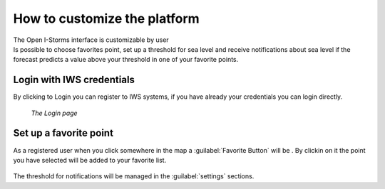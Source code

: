 How to customize the platform
=============================

| The Open I-Storms interface is customizable by user
| Is possible to choose favorites point, set up a threshold for sea level and receive notifications about sea level if the forecast predicts a value above your threshold in one of your favorite points.



Login with IWS credentials
--------------------------
By clicking to Login you can register to IWS systems, if you have already your credentials you can login directly.

.. figure:: img/login_page.png
        :align: center

 *The Login page*



Set up a favorite point
--------------------------

.. |favorite_button| image:: ./img/favorite_button.png
    :width: 30px
    :height: 30px
    :align: middle

As a registered user when you click somewhere in the map a :guilabel:`Favorite Button` will be |favorite_button|.
By clickin on it the point you have selected will be added to your favorite list.


.. figure:: img/favorite_added.png
        :align: center


The threshold for notifications will be managed in the :guilabel:`settings` sections.